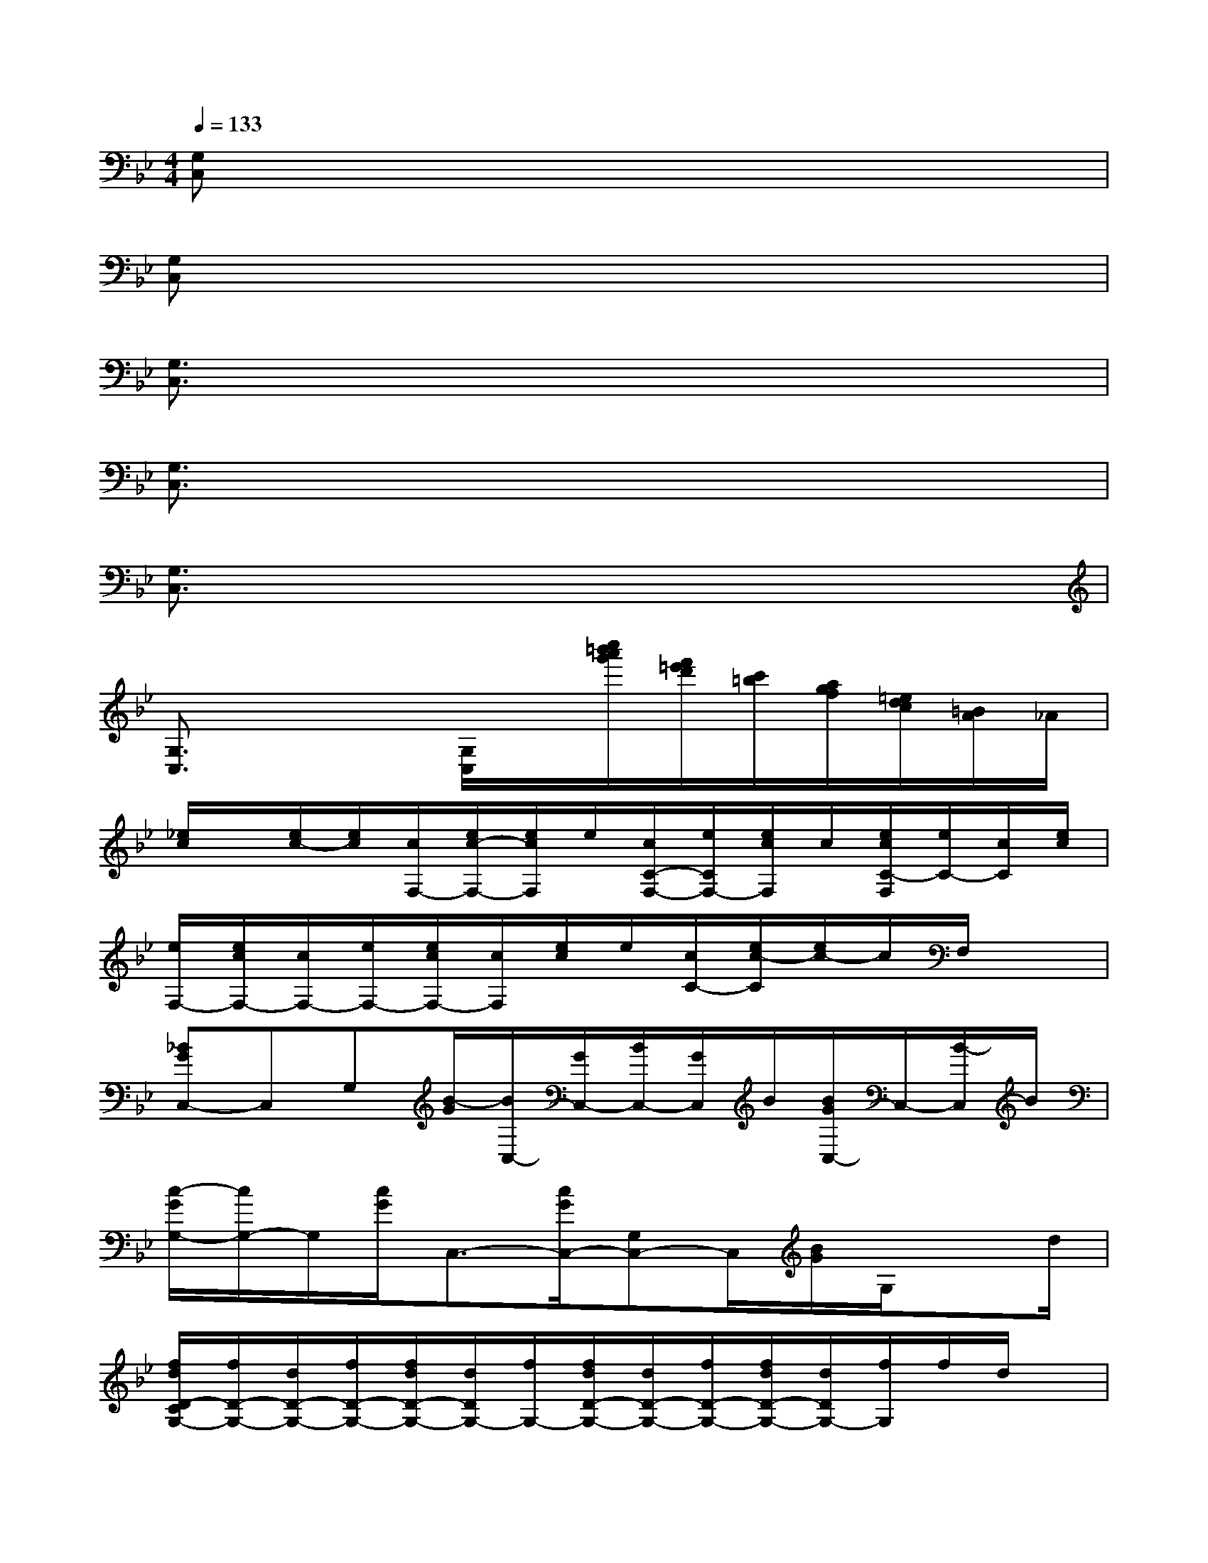 X:1
T:
M:4/4
L:1/8
Q:1/4=133
K:Bb%2flats
V:1
[G,C,]x6x|
[G,C,]x6x|
[G,3/2C,3/2]x6x/2|
[G,3/2C,3/2]x6x/2|
[G,3/2C,3/2]x6x/2|
[G,3/2C,3/2]x2[G,/2C,/2]x/2[c''/2=b'/2a'/2g'/2][f'/2=e'/2d'/2][c'/2=b/2][a/2g/2f/2][=e/2d/2c/2][=B/2A/2]_A/2|
[_e/2c/2]x/2[e/2c/2-][e/2c/2][c/2F,/2-][e/2c/2-F,/2-][e/2c/2F,/2]e/2[c/2C/2-F,/2-][e/2C/2F,/2-][e/2c/2F,/2]c/2[e/2c/2C/2-F,/2][e/2C/2-][c/2C/2][e/2c/2]|
[e/2F,/2-][e/2c/2F,/2-][c/2F,/2-][e/2F,/2-][e/2c/2F,/2-][c/2F,/2][e/2c/2]e/2[c/2C/2-][e/2c/2-C/2][e/2c/2-]c/2F,/2x3/2|
[_BGC,-]C,G,[B/2-G/2][B/2C,/2-][G/2C,/2-][B/2C,/2-][G/2C,/2]B/2[B/2G/2C,/2-]C,/2-[B/2-C,/2]B/2|
[c/2-G/2G,/2-][c/2G,/2-]G,/2[c/2G/2]C,3/2-[c/2G/2C,/2-][G,C,-]C,/2[B/2G/2]G,/2xd/2|
[f/2d/2D/2-C/2G,/2-][f/2D/2-G,/2-][d/2D/2-G,/2-][f/2D/2-G,/2-][f/2d/2D/2-G,/2-][d/2D/2G,/2-][f/2G,/2-][f/2d/2D/2-G,/2-][d/2D/2-G,/2-][f/2D/2-G,/2-][f/2d/2D/2-G,/2-][d/2D/2G,/2-][f/2G,/2]f/2d/2x/2|
[e/2c/2C/2-F,/2-][e/2C/2-F,/2-][c/2C/2-F,/2-][e/2c/2C/2-F,/2-][e/2C/2-F,/2-][c/2C/2-F,/2-][e/2c/2C/2-F,/2-][e/2C/2-F,/2-][c/2C/2-F,/2-][e/2c/2-C/2-F,/2-][e/2c/2-C/2-F,/2-][e/2c/2-C/2F,/2-][c/2F,/2]e/2-[e/2c/2]x/2|
[B/2G/2G,/2-C,/2-][B/2G,/2-C,/2-][G/2G,/2-C,/2-][B/2G,/2-C,/2-][B/2G/2G,/2-C,/2-][G,/2C,/2-][B/2G/2C,/2-][G/2C,/2-][B/2G,/2-C,/2-][B/2G/2G,/2C,/2]x/2[B/2G/2][G,/2-C,/2-][G/2-G,/2-C,/2-][B/2G/2G,/2C,/2]G/2|
[B/2G,/2-C,/2-][G/2G,/2-C,/2][B/2G,/2]G/2[B/2C,/2-][G/2C,/2][B/2G,/2]G/2[B/2G,/2-][G/2G,/2]B/2G/2G,x|
[B/2G/2G,/2C,/2-]C,/2[B/2G/2]B/2(3G/2B/2G/2B/2[B/2G/2]G/2B/2(3G/2B/2G/2B/2>G/2B/2>G/2|
(3B/2G/2B/2G/2B/2[G/2C,/2](3B/2G/2B/2G/2B/2G/2B/2>G/2[B/2G,/2-]G,/2[B/2G/2]x/2